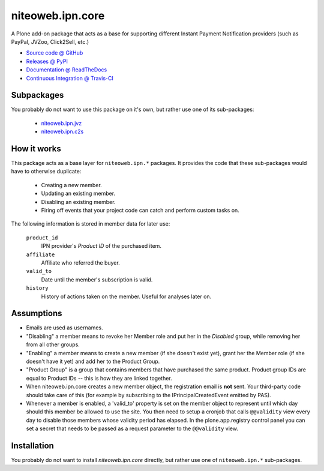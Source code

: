 =================
niteoweb.ipn.core
=================

A Plone add-on package that acts as a base for supporting different Instant
Payment Notification providers (such as PayPal, JVZoo, Click2Sell, etc.)

* `Source code @ GitHub <https://github.com/niteoweb/niteoweb.ipn.core>`_
* `Releases @ PyPI <http://pypi.python.org/pypi/niteoweb.ipn.core>`_
* `Documentation @ ReadTheDocs <http://niteowebipncore.readthedocs.org>`_
* `Continuous Integration @ Travis-CI <http://travis-ci.org/niteoweb/niteoweb.ipn.core>`_

Subpackages
===========

You probably do not want to use this package on it's own, but rather use one
of its sub-packages:

 * `niteoweb.ipn.jvz <http://pypi.python.org/pypi/niteoweb.ipn.jvz>`_
 * `niteoweb.ipn.c2s <http://pypi.python.org/pypi/niteoweb.ipn.c2s>`_

How it works
============

This package acts as a base layer for ``niteoweb.ipn.*`` packages. It provides
the code that these sub-packages would have to otherwise duplicate:

 * Creating a new member.
 * Updating an existing member.
 * Disabling an existing member.
 * Firing off events that your project code can catch and perform custom tasks
   on.

The following information is stored in member data for later use:

    ``product_id``
        IPN provider's `Product ID` of the purchased item.

    ``affiliate``
        Affiliate who referred the buyer.

    ``valid_to``
        Date until the member's subscription is valid.

    ``history``
        History of actions taken on the member. Useful for analyses later on.


Assumptions
===========

* Emails are used as usernames.
* "Disabling" a member means to revoke her Member role and put her in the
  `Disabled` group, while removing her from all other groups.
* "Enabling" a member means to create a new member (if she doesn't exist yet),
  grant her the Member role (if she doesn't have it yet) and add her to the
  Product Group.
* "Product Group" is a group that contains members that have purchased the same
  product. Product group IDs are equal to Product IDs -- this is how they are
  linked together.
* When niteoweb.ipn.core creates a new member object, the registration email is
  **not** sent. Your third-party code should take care of this (for example by
  subscribing to the IPrincipalCreatedEvent emitted by PAS).
* Whenever a member is enabled, a 'valid_to' property is set on the member
  object to represent until which day should this member be allowed to use the
  site. You then need to setup a cronjob that calls ``@@validity`` view every
  day to disable those members whose validity period has elapsed. In the
  plone.app.registry control panel you can set a secret that needs to be passed
  as a request parameter to the ``@@validity`` view.

Installation
============

You probably do not want to install `niteoweb.ipn.core` directly, but rather
use one of ``niteoweb.ipn.*`` sub-packages.

